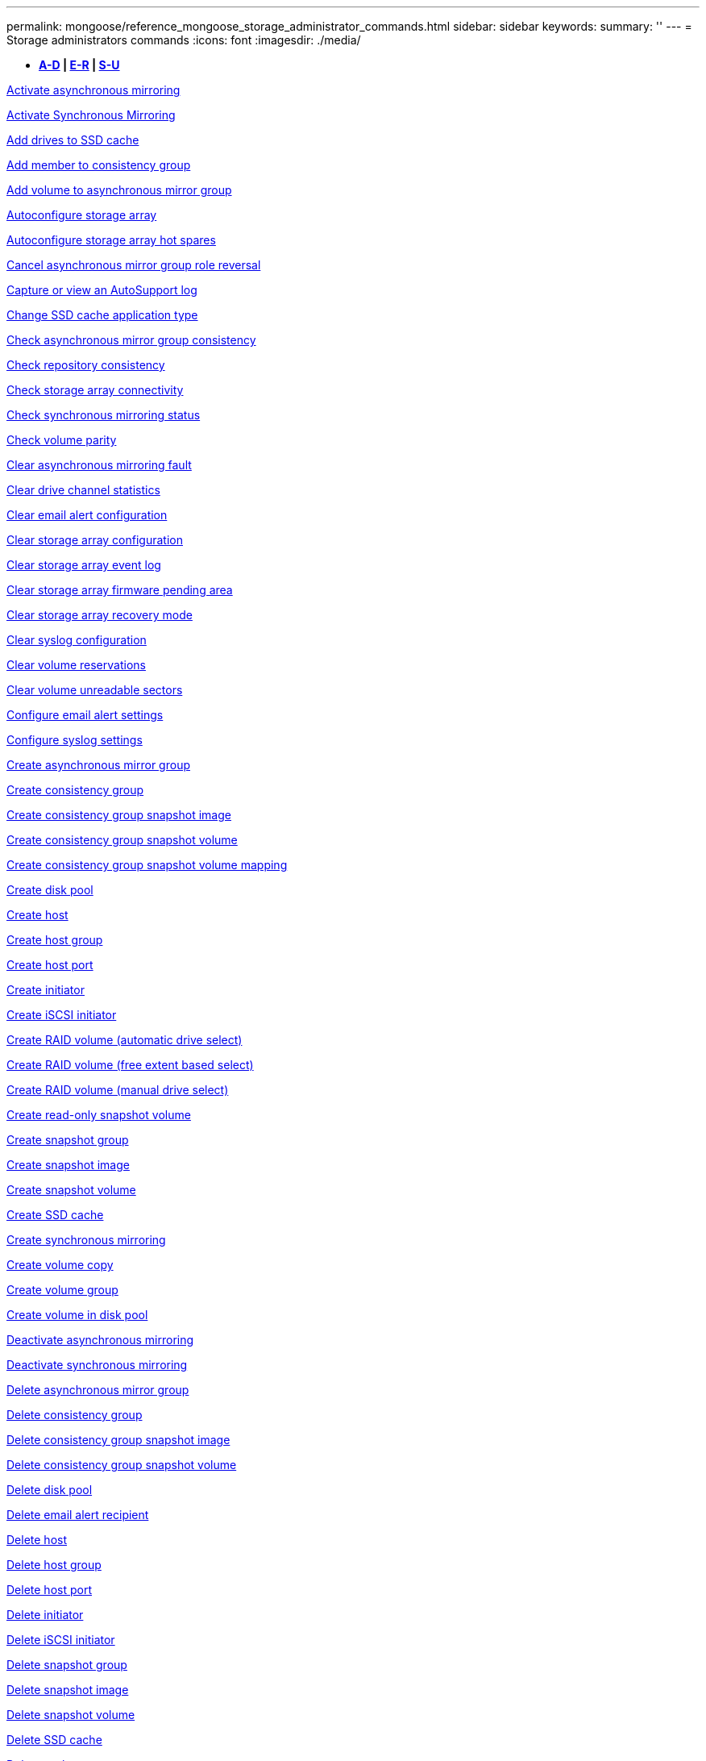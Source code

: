 ---
permalink: mongoose/reference_mongoose_storage_administrator_commands.html
sidebar: sidebar
keywords: 
summary: ''
---
= Storage administrators commands
:icons: font
:imagesdir: ./media/

[.lead]
* *<<GUID-3AEE442D-5ED4-4D6E-8070-1BC0F0190ED2,A-D>> | <<SECTION_0AC7272460E74CBF89DB78327F7C38DC,E-R>> | <<SECTION_4F1731DFB1B64D06BB8D01E6308BEF07,S-U>>*

xref:../wombat/reference_wombat_activate_storagearray_feature.adoc[Activate asynchronous mirroring]

xref:../wombat/reference_wombat_activate_storagearray_feature.adoc[Activate Synchronous Mirroring]

xref:../wombat/reference_wombat_set_ssdcache.adoc[Add drives to SSD cache]

xref:../wombat/reference_wombat_set_consistencygroup_addcgmembervolume.adoc[Add member to consistency group]

xref:../wombat/reference_wombat_add_volume_asyncmirrorgroup.adoc[Add volume to asynchronous mirror group]

xref:../wombat/reference_wombat_autoconfigure_storagearray.adoc[Autoconfigure storage array]

xref:../wombat/reference_wombat_autoconfigure_storagearray_hotspares.adoc[Autoconfigure storage array hot spares]

xref:../wombat/reference_wombat_stop_asyncmirrorgroup_rolechange.adoc[Cancel asynchronous mirror group role reversal]

xref:../wombat/reference_wombat_smcli_autosupportlog.adoc[Capture or view an AutoSupport log]

xref:../wombat/reference_wombat_set_ssdcache.adoc[Change SSD cache application type]

xref:../wombat/reference_wombat_check_asyncmirrorgroup_repositoryconsistency.adoc[Check asynchronous mirror group consistency]

xref:../wombat/reference_wombat_check_repositoryconsistency.adoc[Check repository consistency]

xref:../wombat/reference_wombat_check_storagearray_connectivity.adoc[Check storage array connectivity]

xref:../wombat/reference_wombat_check_syncmirror.adoc[Check synchronous mirroring status]

xref:../wombat/reference_wombat_check_volume_parity.adoc[Check volume parity]

xref:../wombat/reference_wombat_clear_asyncmirrorfault.adoc[Clear asynchronous mirroring fault]

xref:../wombat/reference_wombat_clear_alldrivechannels_stats.adoc[Clear drive channel statistics]

xref:../wombat/reference_wombat_clear_emailalert_configuration.adoc[Clear email alert configuration]

xref:../wombat/reference_wombat_clear_storagearray_configuration.adoc[Clear storage array configuration]

xref:../wombat/reference_wombat_clear_storagearray_eventlog.adoc[Clear storage array event log]

xref:../wombat/reference_wombat_clear_storagearray_firmwarependingarea.adoc[Clear storage array firmware pending area]

xref:../wombat/reference_wombat_clear_storagearray_recoverymode.adoc[Clear storage array recovery mode]

xref:../wombat/reference_wombat_clear_syslog_configuration.adoc[Clear syslog configuration]

xref:../wombat/reference_wombat_clear_volume_reservations.adoc[Clear volume reservations]

xref:../wombat/reference_wombat_clear_volume_unreadablesectors.adoc[Clear volume unreadable sectors]

xref:../wombat/reference_wombat_set_emailalert.adoc[Configure email alert settings]

xref:../wombat/reference_wombat_set_syslog.adoc[Configure syslog settings]

xref:../wombat/reference_wombat_create_asyncmirrorgroup.adoc[Create asynchronous mirror group]

xref:../wombat/reference_wombat_create_consistencygroup.adoc[Create consistency group]

xref:../wombat/reference_wombat_create_cgsnapimage_consistencygroup.adoc[Create consistency group snapshot image]

xref:../wombat/reference_wombat_create_cgsnapvolume.adoc[Create consistency group snapshot volume]

xref:../wombat/reference_wombat_create_mapping_cgsnapvolume.adoc[Create consistency group snapshot volume mapping]

xref:../wombat/reference_wombat_create_diskpool.adoc[Create disk pool]

xref:../wombat/reference_wombat_create_host.adoc[Create host]

xref:../wombat/reference_wombat_create_hostgroup.adoc[Create host group]

xref:../wombat/reference_wombat_create_hostport.adoc[Create host port]

xref:../wombat/reference_wombat_create_initiator.adoc[Create initiator]

xref:../wombat/reference_wombat_create_iscsiinitiator.adoc[Create iSCSI initiator]

xref:../wombat/reference_wombat_create_volume.adoc[Create RAID volume (automatic drive select)]

xref:../wombat/reference_wombat_create_volume.adoc[Create RAID volume (free extent based select)]

xref:../wombat/reference_wombat_create_volume.adoc[Create RAID volume (manual drive select)]

xref:../wombat/reference_wombat_create_snapvolume.adoc[Create read-only snapshot volume]

xref:../wombat/reference_wombat_create_snapgroup.adoc[Create snapshot group]

xref:../wombat/reference_wombat_create_snapimage.adoc[Create snapshot image]

xref:../wombat/reference_wombat_create_snapvolume.adoc[Create snapshot volume]

xref:../wombat/reference_wombat_create_ssdcache.adoc[Create SSD cache]

xref:../wombat/reference_wombat_create_syncmirror.adoc[Create synchronous mirroring]

xref:../wombat/reference_wombat_create_volumecopy.adoc[Create volume copy]

xref:../wombat/reference_wombat_create_volumegroup.adoc[Create volume group]

xref:../wombat/reference_wombat_create_volume_diskpool.adoc[Create volume in disk pool]

xref:../wombat/reference_wombat_deactivate_storagearray.adoc[Deactivate asynchronous mirroring]

xref:../wombat/reference_wombat_deactivate_storagearray_feature.adoc[Deactivate synchronous mirroring]

xref:../wombat/reference_wombat_delete_asyncmirrorgroup.adoc[Delete asynchronous mirror group]

xref:../wombat/reference_wombat_delete_consistencygroup.adoc[Delete consistency group]

xref:../wombat/reference_wombat_delete_cgsnapimage_consistencygroup.adoc[Delete consistency group snapshot image]

xref:../wombat/reference_wombat_delete_sgsnapvolume.adoc[Delete consistency group snapshot volume]

xref:../wombat/reference_wombat_delete_diskpool.adoc[Delete disk pool]

xref:../wombat/reference_wombat_delete_emailalert.adoc[Delete email alert recipient]

xref:../wombat/reference_wombat_delete_host.adoc[Delete host]

xref:../wombat/reference_wombat_delete_hostgroup.adoc[Delete host group]

xref:../wombat/reference_wombat_delete_hostport.adoc[Delete host port]

xref:../wombat/reference_wombat_delete_initiator.adoc[Delete initiator]

xref:../wombat/reference_wombat_delete_iscsiinitiator.adoc[Delete iSCSI initiator]

xref:../wombat/reference_wombat_delete_snapgroup.adoc[Delete snapshot group]

xref:../wombat/reference_wombat_delete_snapimage.adoc[Delete snapshot image]

xref:../wombat/reference_wombat_delete_snapvolume.adoc[Delete snapshot volume]

xref:../wombat/reference_wombat_delete_ssdcache.adoc[Delete SSD cache]

xref:../wombat/reference_wombat_delete_syslog.adoc[Delete syslog server]

xref:../wombat/reference_wombat_delete_volume.adoc[Delete volume]

xref:../wombat/reference_wombat_delete_volume.adoc[Delete volume from disk pool]

xref:../wombat/reference_wombat_delete_volumegroup.adoc[Delete volume group]

xref:../wombat/reference_wombat_diagnose_controller.adoc[Diagnose controller]

xref:../wombat/reference_wombat_diagnose_controller.adoc[Diagnose controller]

xref:../wombat/reference_wombat_diagnose_controller_iscsihostport.adoc[Diagnose controller iSCSI host cable]

xref:../wombat/reference_wombat_diagnose_syncmirror.adoc[Diagnose synchronous mirroring]

xref:../wombat/reference_wombat_disable_storagearray.adoc[Disable storage array feature]

xref:../wombat/reference_wombat_smcli_autosupportschedule_show.adoc[Display AutoSupport message collection schedule]

xref:../wombat/reference_wombat_smcli_autosupportconfig_show.adoc[Display AutoSupport bundle collection settings]

xref:../wombat/reference_wombat_show_storagearray_usersession.adoc[Display storage array user session]

xref:../wombat/reference_wombat_download_drive_firmware.adoc[Download drive firmware]

xref:../wombat/reference_wombat_download_tray_firmware_file.adoc[Download environmental card firmware]

xref:../wombat/reference_wombat_download_storagearray_drivefirmware_file.adoc[Download storage array drive firmware]

xref:../wombat/reference_wombat_download_storagearray_firmware.adoc[Download storage array firmware/NVSRAM]

xref:../wombat/reference_wombat_download_storagearray_nvsram.adoc[Download storage array NVSRAM]

xref:../wombat/reference_wombat_download_tray_configurationsettings.adoc[Download tray configuration settings]

xref:../wombat/reference_wombat_enable_controller_datatransfer.adoc[Enable controller data transfer]

xref:../wombat/reference_wombat_enable_diskpool_security.adoc[Enable disk pool security]

xref:../wombat/reference_wombat_set_storagearray_odxenabled.adoc[Enable or disable ODX]

xref:../wombat/reference_wombat_smcli_enable_autosupportfeature.adoc[Enable or disable AutoSupport at the EMW management domain level...]

xref:../wombat/reference_wombat_enable_or_disable_autosupport_individual_arrays.adoc[Enable or disable AutoSupport (all individual arrays)]

xref:../wombat/reference_wombat_set_storagearray_autosupportmaintenancewindow.adoc[Enable or disable AutoSupport maintenance window (for individual E2800 or E5700 arrays)]

xref:../wombat/reference_wombat_smcli_enable_disable_autosupportondemand.adoc[Enable or disable the AutoSupport OnDemand feature at the EMW...]

xref:../wombat/reference_wombat_set_storagearray_autosupportondemand.adoc[Enable or disable the AutoSupport OnDemand feature (for individual E2800 or E5700 arrays)]

xref:../wombat/reference_wombat_smcli_enable_disable_autosupportremotediag.adoc[Enable or disable the AutoSupport OnDemand Remote Diagnostics feature at...]

xref:../wombat/reference_wombat_set_storagearray_autosupportremotediag.adoc[Enable or disable the AutoSupport Remote Diagnostics feature (for individual E2800 or E5700 arrays)]

xref:../wombat/reference_wombat_set_storagearray_hostconnectivityreporting.adoc[Enable or disable host connectivity reporting]

xref:../wombat/reference_wombat_set_storagearray_vaaienabled.adoc[Enable or disable VAAI]

xref:../wombat/reference_wombat_enable_storagearray_feature_file.adoc[Enable storage array feature]

xref:../wombat/reference_wombat_enable_volumegroup_security.adoc[Enable volume group security]

xref:../wombat/reference_wombat_establish_asyncmirror_volume.adoc[Establish asynchronous mirrored pair]

xref:../wombat/reference_wombat_start_increasevolumecapacity_volume.adoc[Increase capacity of volume in disk pool or volume group...]

xref:../wombat/reference_wombat_start_volume_initialize.adoc[Initialize thin volume]

xref:../wombat/reference_wombat_recopy_volumecopy_target.adoc[Recopy volume copy]

xref:../wombat/reference_wombat_recover_disabled_driveports.adoc[Recover disabled drive ports]

xref:../wombat/reference_wombat_recover_volume.adoc[Recover RAID volume]

xref:../wombat/reference_wombat_recover_sasport_miswire.adoc[Recover SAS port mis-wire]

xref:../wombat/reference_wombat_recreate_storagearray_mirrorrepository.adoc[Re-create synchronous mirroring repository volume]

xref:../wombat/reference_wombat_set_diskpool.adoc[Reduce disk pool capacity]

xref:../wombat/reference_wombat_create_snmpcommunity.adoc[Register SNMP community]

xref:../wombat/reference_wombat_create_snmptrapdestination.adoc[Register SNMP trap destination]

xref:../wombat/reference_wombat_set_ssdcache.adoc[Remove drives from SSD cache]

xref:../wombat/reference_wombat_remove_asyncmirrorgroup.adoc[Remove incomplete asynchronous mirrored pair from asynchronous mirror group]

xref:../wombat/reference_wombat_set_consistencygroup.adoc[Remove member volume from consistency group]

xref:../wombat/reference_wombat_remove_syncmirror.adoc[Remove synchronous mirroring]

xref:../wombat/reference_wombat_remove_volumecopy_target.adoc[Remove volume copy]

xref:../wombat/reference_wombat_remove_volume_asyncmirrorgroup.adoc[Remove volume from asynchronous mirror group]

xref:../wombat/reference_wombat_remove_lunmapping.adoc[Remove volume LUN mapping]

xref:../wombat/reference_wombat_set_snapvolume.adoc[Rename snapshot volume]

xref:../wombat/reference_wombat_set_ssdcache.adoc[Rename SSD cache]

xref:../wombat/reference_wombat_repair_volume_parity.adoc[Repair volume parity]

xref:../wombat/reference_wombat_replace_drive_replacementdrive.adoc[Replace drive]

xref:../wombat/reference_wombat_reset_storagearray_arvmstats_asyncmirrorgroup.adoc[Reset asynchronous mirror group statistics]

xref:../wombat/reference_wombat_smcli_autosupportschedule_reset.adoc[Reset AutoSupport message collection schedule]

xref:../wombat/reference_wombat_reset_storagearray_autosupport_schedule.adoc[Reset AutoSupport message collection schedule (for individual E2800 or E5700 arrays)]

xref:../wombat/reference_wombat_reset_controller.adoc[Reset controller]

xref:../wombat/reference_wombat_reset_drive.adoc[Reset drive]

xref:../wombat/reference_wombat_reset_iscsiipaddress.adoc[Reset iSCSI IP address]

xref:../wombat/reference_wombat_reset_storagearray_diagnosticdata.adoc[Reset storage array diagnostic data]

xref:../wombat/reference_wombat_reset_storagearray_hostportstatisticsbaseline.adoc[Reset storage array host port statistics baseline]

xref:../wombat/reference_wombat_reset_storagearray_ibstatsbaseline.adoc[Reset storage array InfiniBand statistics baseline]

xref:../wombat/reference_wombat_reset_storagearray_iscsistatsbaseline.adoc[Reset storage array iSCSI baseline]

xref:../wombat/reference_wombat_reset_storagearray_iserstatsbaseline.adoc[Reset storage array iSER baseline]

xref:../wombat/reference_wombat_reset_storagearray_rlsbaseline.adoc[Reset storage array RLS baseline]

xref:../wombat/reference_wombat_reset_storagearray_sasphybaseline.adoc[Reset storage array SAS PHY baseline]

xref:../wombat/reference_wombat_reset_storagearray_socbaseline.adoc[Reset storage array SOC baseline]

xref:../wombat/reference_wombat_reset_storagearray_volumedistribution.adoc[Reset storage array volume distribution]

xref:../wombat/reference_wombat_resume_asyncmirrorgroup.adoc[Resume asynchronous mirror group]

xref:../wombat/reference_wombat_resume_cgsnapvolume.adoc[Resume consistency group snapshot volume]

xref:../wombat/reference_wombat_resume_snapimage_rollback.adoc[Resume snapshot image rollback]

xref:../wombat/reference_wombat_resume_snapvolume.adoc[Resume snapshot volume]

xref:../wombat/reference_wombat_resume_ssdcache.adoc[Resume SSD cache]

xref:../wombat/reference_wombat_resume_syncmirror.adoc[Resume synchronous mirroring]

xref:../wombat/reference_wombat_save_storagearray_autosupport_log.adoc[Retrieve an AutoSupport log (for individual E2800 or E5700 arrays)]

xref:../wombat/reference_wombat_revive_drive.adoc[Revive drive]

xref:../wombat/reference_wombat_revive_snapgroup.adoc[Revive snapshot group]

xref:../wombat/reference_wombat_revive_snapvolume.adoc[Revive snapshot volume]

xref:../wombat/reference_wombat_revive_volumegroup.adoc[Revive volume group]

xref:../wombat/reference_wombat_save_storagearray_arvmstats_asyncmirrorgroup.adoc[Save asynchronous mirror group statistics]

xref:../wombat/reference_wombat_save_controller_nvsram_file.adoc[Save controller NVSRAM]

xref:../wombat/reference_wombat_save_drivechannel_faultdiagnostics_file.adoc[Save drive channel fault isolation diagnostic status]

xref:../wombat/reference_wombat_save_alldrives_logfile.adoc[Save drive log]

xref:../wombat/reference_wombat_save_ioclog.adoc[Save input output controller (IOC) dump]

xref:../wombat/reference_wombat_save_storagearray_autoloadbalancestatistics_file.adoc[Save auto-load balancing statistics]

xref:../wombat/reference_wombat_save_storagearray_configuration.adoc[Save storage array configuration]

xref:../wombat/reference_wombat_save_storagearray_controllerhealthimage.adoc[Save storage array controller health image]

xref:../wombat/reference_wombat_save_storage_array_diagnostic_data.adoc[Save storage array diagnostic data]

xref:../wombat/reference_wombat_save_storagearray_warningevents.adoc[Save storage array events]

xref:../wombat/reference_wombat_save_storagearray_firmwareinventory.adoc[Save storage array firmware inventory]

xref:../wombat/reference_wombat_save_storagearray_hostportstatistics.adoc[Save storage array host port statistics]

xref:../wombat/reference_wombat_save_storagearray_ibstats.adoc[Save storage array InfiniBand statistics]

xref:../wombat/reference_wombat_save_storagearray_iscsistatistics.adoc[Save storage array iSCSI statistics]

xref:../wombat/reference_wombat_save_storagearray_iserstatistics.adoc[Save storage array iSER statistics]

xref:../wombat/reference_wombat_save_storagearray_loginbanner.adoc[Save storage array login banner]

xref:../wombat/reference_wombat_save_storagearray_performancestats.adoc[Save storage array performance statistics]

xref:../wombat/reference_wombat_save_storagearray_rlscounts.adoc[Save storage array RLS counts]

xref:../wombat/reference_wombat_save_storagearray_sasphycounts.adoc[Save storage array SAS PHY counts]

xref:../wombat/reference_wombat_save_storagearray_soccounts.adoc[Save storage array SOC counts]

xref:../wombat/reference_wombat_save_storagearray_statecapture.adoc[Save storage array state capture]

xref:../wombat/reference_wombat_save_storagearray_supportdata.adoc[Save storage array support data]

xref:../wombat/reference_wombat_save_alltrays_logfile.adoc[Save tray log]

xref:../wombat/reference_wombat_smcli_supportbundle_schedule.adoc[Schedule automatic support bundle collection configuration]

xref:../wombat/reference_wombat_set_asyncmirrorgroup.adoc[Set asynchronous mirror group]

xref:../wombat/reference_wombat_set_storagearray_autosupport_schedule.adoc[Set AutoSupport message collection schedule (for individual E2800 or E5700 arrays)]

xref:../wombat/reference_wombat_set_consistencygroup.adoc[Set consistency group attributes]

xref:../wombat/reference_wombat_set_cgsnapvolume.adoc[Set consistency group snapshot volume]

xref:../wombat/reference_wombat_set_controller.adoc[Set controller]

xref:../wombat/reference_wombat_set_controller_dnsservers.adoc[Set controller DNS settings]

xref:../wombat/reference_wombat_set_controller_hostport.adoc[Set controller host port properties]

xref:../wombat/reference_wombat_set_controller_ntpservers.adoc[Set controller NTP settings]

xref:../wombat/reference_wombat_set_controller.adoc[Set controller service action allowed indicator]

xref:../wombat/reference_wombat_set_diskpool.adoc[Set disk pool]

xref:../wombat/reference_wombat_set_diskpool.adoc[Set disk pool (modify disk pool)]

xref:../wombat/reference_wombat_set_tray_drawer.adoc[Set drawer service action allowed indicator]

xref:../wombat/reference_wombat_set_drivechannel.adoc[Set drive channel status]

xref:../wombat/reference_wombat_set_drive_hotspare.adoc[Set drive hot spare]

xref:../wombat/reference_wombat_set_drive_serviceallowedindicator.adoc[Set drive service action allowed indicator]

xref:../wombat/reference_wombat_set_drive_operationalstate.adoc[Set drive state]

xref:../wombat/reference_wombat_set_event_alert.adoc[Set event alert filtering]

xref:../wombat/reference_wombat_set_drive_securityid.adoc[Set FIPS drive security identifier]

xref:../wombat/reference_wombat_set_drive_nativestate.adoc[Set foreign drive to native]

xref:../wombat/reference_wombat_set_host.adoc[Set host]

xref:../wombat/reference_wombat_set_hostchannel.adoc[Set host channel]

xref:../wombat/reference_wombat_set_hostgroup.adoc[Set host group]

xref:../wombat/reference_wombat_set_hostport.adoc[Set host port]

xref:../wombat/reference_wombat_set_initiator.adoc[Set initiator]

xref:../wombat/reference_wombat_set_iscsiinitiator.adoc[Set iSCSI initiator]

xref:../wombat/reference_wombat_set_iscsitarget.adoc[Set iSCSI target properties]

xref:../wombat/reference_wombat_set_isertarget.adoc[Set iSER target]

xref:../wombat/reference_wombat_set_snapvolume_converttoreadwrite.adoc[Set read-only snapshot volume to read/write volume]

xref:../wombat/reference_wombat_set_session_erroraction.adoc[Set session]

xref:../wombat/reference_wombat_set_snapgroup.adoc[Set snapshot group attributes]

xref:../wombat/reference_wombat_set_snapgroup_mediascanenabled.adoc[Set snapshot group media scan]

xref:../wombat/reference_wombat_set_snapgroup_increase_decreaserepositorycapacity.adoc[Set snapshot group repository volume capacity]

xref:../wombat/reference_wombat_set_snapgroup_enableschedule.adoc[Set snapshot group schedule]

xref:../wombat/reference_wombat_set_snapvolume_mediascanenabled.adoc[Set snapshot volume media scan]

xref:../wombat/reference_wombat_set_snapvolume_increase_decreaserepositorycapacity.adoc[Set snapshot volume repository volume capacity]

xref:../wombat/reference_wombat_set_volume_ssdcacheenabled.adoc[Set SSD cache for a volume]

xref:../wombat/reference_wombat_set_storagearray.adoc[Set storage array]

xref:../wombat/reference_wombat_set_storagearray_controllerhealthimageallowoverwrite.adoc[Set storage array controller health image allow overwrite]

xref:../wombat/reference_wombat_set_storagearray_autoloadbalancingenable.adoc[Set storage array to enable or disable Automatic Load Balancing...]

xref:../wombat/reference_wombat_set_storagearray_cachemirrordataassurancecheckenable.adoc[Set storage array to enable or disable cache mirror data]

xref:../wombat/reference_wombat_set_storagearray_icmppingresponse.adoc[Set storage array ICMP response]

xref:../wombat/reference_wombat_set_storagearray_isnsregistration.adoc[Set storage array iSNS registration]

xref:../wombat/reference_wombat_set_storagearray_isnsipv4configurationmethod.adoc[Set storage array iSNS server IPv4 address]

xref:../wombat/reference_wombat_set_storagearray_isnsipv6address.adoc[Set storage array iSNS server IPv6 address]

xref:../wombat/reference_wombat_set_storagearray_isnslisteningport.adoc[Set storage array iSNS server listening port]

xref:../wombat/reference_wombat_set_storagearray_isnsserverrefresh.adoc[Set storage array iSNS server refresh]

xref:../wombat/reference_wombat_set_storagearray_learncycledate_controller.adoc[Set storage array controller battery learn cycle]

xref:../wombat/reference_wombat_set_storagearray_localusername.adoc[Set storage array local user password or SYMbol password]

xref:../wombat/reference_wombat_set_storagearray_passwordlength.adoc[Set storage array password length]

xref:../wombat/reference_wombat_set_storagearray_pqvalidateonreconstruct.adoc[Set storage array PQ validation on reconstruct]

xref:../wombat/reference_wombat_set_storagearray_redundancymode.adoc[Set storage array redundancy mode]

xref:../wombat/reference_wombat_set_storagearray_time.adoc[Set storage array time]

xref:../wombat/reference_wombat_set_storagearray_traypositions.adoc[Set storage array tray positions]

xref:../wombat/reference_wombat_set_storagearray_unnameddiscoverysession.adoc[Set storage array unnamed discovery session]

xref:../wombat/reference_wombat_set_syncmirror.adoc[Set synchronous mirroring]

xref:../wombat/reference_wombat_set_target.adoc[Set target properties]

xref:../wombat/reference_wombat_set_volume.adoc[Set thin volume attributes]

xref:../wombat/reference_wombat_set_tray.adoc[Set tray identification]

xref:../wombat/reference_wombat_set_tray_serviceallowedindicator.adoc[Set tray service action allowed indicator]

xref:../wombat/reference_wombat_set_volumes.adoc[Set volume attributes for a volume in a disk pool...]

xref:../wombat/reference_wombat_set_volume.adoc[Set volume attributes for a volume in a volume group...]

xref:../wombat/reference_wombat_set_volumecopy_target.adoc[Set volume copy]

xref:../wombat/reference_wombat_set_volumegroup.adoc[Set volume group]

xref:../wombat/reference_wombat_set_volumegroup_forcedstate.adoc[Set volume group forced state]

xref:../wombat/reference_wombat_set_volume_logicalunitnumber.adoc[Set volume mapping]

xref:../wombat/reference_wombat_show_asyncmirrorgroup_summary.adoc[Show asynchronous mirror groups]

xref:../wombat/reference_wombat_show_asyncmirrorgroup_synchronizationprogress.adoc[Show asynchronous mirror group synchronization progress]

xref:../wombat/reference_wombat_show_storagearray_autosupport.adoc[Show AutoSupport configuration (for E2800 or E5700 storage arrays)]

xref:../wombat/reference_wombat_show_blockedeventalertlist.adoc[Show blocked events]

xref:../wombat/reference_wombat_show_consistencygroup.adoc[Show consistency group]

xref:../wombat/reference_wombat_show_cgsnapimage.adoc[Show consistency group snapshot image]

xref:../wombat/reference_wombat_show_controller.adoc[Show controller]

xref:../wombat/reference_wombat_show_controller_nvsram.adoc[Show controller NVSRAM]

xref:../wombat/reference_wombat_show_iscsisessions.adoc[Show current iSCSI sessions]

xref:../wombat/reference_wombat_show_diskpool.adoc[Show disk pool]

xref:../wombat/reference_wombat_show_alldrives.adoc[Show drive]

xref:../wombat/reference_wombat_show_drivechannel_stats.adoc[Show drive channel statistics]

xref:../wombat/reference_wombat_show_alldrives_downloadprogress.adoc[Show drive download progress]

xref:../wombat/reference_wombat_show_alldrives_performancestats.adoc[Show drive performance statistics]

xref:../wombat/reference_wombat_show_emailalert_summary.adoc[Show email alert configuration]

xref:../wombat/reference_wombat_show_allhostports.adoc[Show host ports]

xref:../wombat/reference_wombat_show_replaceabledrives.adoc[Show replaceable drives]

xref:../wombat/reference_wombat_show_snapgroup.adoc[Show snapshot group]

xref:../wombat/reference_wombat_show_snapimage.adoc[Show snapshot image]

xref:../wombat/reference_wombat_show_snapvolume.adoc[Show snapshot volumes]

xref:../wombat/reference_wombat_show_allsnmpcommunities.adoc[Show SNMP communities]

xref:../wombat/reference_wombat_show_snmpsystemvariables.adoc[Show SNMP MIB II system group variables]

xref:../wombat/reference_wombat_show_ssdcache.adoc[Show SSD cache]

xref:../wombat/reference_wombat_show_ssdcache.adoc[Show SSD cache statistics]

xref:../wombat/reference_wombat_show_storagearray.adoc[Show storage array]

xref:../wombat/reference_wombat_show_storagearray_autoconfiguration.adoc[Show storage array auto configuration]

xref:../wombat/reference_wombat_show_storagearray_cachemirrordataassurancecheckenable.adoc[Show storage array cache mirror data assurance check enable]

xref:../wombat/reference_wombat_show_storagearray_controllerhealthimage.adoc[Show storage array controller health image]

xref:../wombat/reference_wombat_show_storagearray_dbmdatabase.adoc[Show storage array DBM database]

xref:../wombat/reference_wombat_show_storagearray_hostconnectivityreporting.adoc[Show storage array host connectivity reporting]

xref:../wombat/reference_wombat_show_storagearray_hosttopology.adoc[Show storage array host topology]

xref:../wombat/reference_wombat_show_storagearray_lunmappings.adoc[Show storage array LUN mappings]

xref:../wombat/reference_wombat_show_storagearray_iscsinegotiationdefaults.adoc[Show storage array negotiation defaults]

xref:../wombat/reference_wombat_show_storagearray_odxsetting.adoc[Show storage array ODX setting]

xref:../wombat/reference_wombat_show_storagearray_powerinfo.adoc[Show storage array power information]

xref:../wombat/reference_wombat_show_storagearray_unconfigurediscsiinitiators.adoc[Show storage array unconfigured iSCSI initiators]

xref:../wombat/reference_wombat_show_storagearray_unreadablesectors.adoc[Show storage array unreadable sectors]

xref:../wombat/reference_wombat_show_textstring.adoc[Show string]

xref:../wombat/reference_wombat_show_syncmirror_candidates.adoc[Show synchronous mirroring volume candidates]

xref:../wombat/reference_wombat_show_syncmirror_synchronizationprogress.adoc[Show synchronous mirroring volume synchronization progress]

xref:../wombat/reference_wombat_show_syslog_summary.adoc[Show syslog configuration]

xref:../wombat/reference_wombat_show_volume.adoc[Show thin volume]

xref:../wombat/reference_wombat_show_storagearray_unconfiguredinitiators.adoc[Show unconfigured initiators]

xref:../wombat/reference_wombat_show_volume_summary.adoc[Show volume]

xref:../wombat/reference_wombat_show_volume_actionprogress.adoc[Show volume action progress]

xref:../wombat/reference_wombat_show_volumecopy.adoc[Show volume copy]

xref:../wombat/reference_wombat_show_volumecopy_sourcecandidates.adoc[Show volume copy source candidates]

xref:../wombat/reference_wombat_show_volumecopy_source_targetcandidates.adoc[Show volume copy target candidates]

xref:../wombat/reference_wombat_show_volumegroup.adoc[Show volume group]

xref:../wombat/reference_wombat_show_volumegroup_exportdependencies.adoc[Show volume group export dependencies]

xref:../wombat/reference_wombat_show_volumegroup_importdependencies.adoc[Show volume group import dependencies]

xref:../wombat/reference_wombat_show_volume_performancestats.adoc[Show volume performance statistics]

xref:../wombat/reference_wombat_show_volume_reservations.adoc[Show volume reservations]

xref:../wombat/reference_wombat_smcli_autosupportconfig.adoc[Specify the AutoSupport delivery method]

xref:../wombat/reference_wombat_start_asyncmirrorgroup_synchronize.adoc[Start asynchronous mirroring synchronization]

xref:../wombat/reference_wombat_smcli_autosupportconfig.adoc[Specify the AutoSupport delivery method]

xref:../wombat/reference_wombat_set_storagearray_autosupport_deliverymethod.adoc[Specify the Email (SMTP) delivery method (for individual E2800 or E5700 arrays)]

xref:../wombat/reference_wombat_set_storagearray_autosupport_deliverymethod.adoc[Specify AutoSupport HTTP(S) delivery method (for individual E2800 or E5700 arrays)]

xref:../wombat/reference_wombat_start_cgsnapimage_rollback.adoc[Start consistency group snapshot rollback]

xref:../wombat/reference_wombat_start_controller.adoc[Start controller trace]

xref:../wombat/reference_wombat_start_diskpool_locate.adoc[Start disk pool locate]

xref:../wombat/reference_wombat_start_drivechannel_faultdiagnostics.adoc[Start drive channel fault isolation diagnostics]

xref:../wombat/reference_wombat_start_drivechannel_locate.adoc[Start drive channel locate]

xref:../wombat/reference_wombat_start_drive_initialize.adoc[Start drive initialize]

xref:../wombat/reference_wombat_start_drive_locate.adoc[Start drive locate]

xref:../wombat/reference_wombat_start_drive_reconstruct.adoc[Start drive reconstruction]

xref:../wombat/reference_wombat_start_ioclog.adoc[Start input output controller (IOC) dump]

xref:../wombat/reference_wombat_start_controller_iscsihostport_dhcprefresh.adoc[Start iSCSI DHCP refresh]

xref:../wombat/reference_wombat_start_secureerase_drive.adoc[Start FDE secure drive erase]

xref:../wombat/reference_wombat_start_snapimage_rollback.adoc[Start snapshot image rollback]

xref:../wombat/reference_wombat_start_ssdcache_locate.adoc[Start SSD cache locate]

xref:../wombat/reference_wombat_start_ssdcache_performancemodeling.adoc[Start SSD cache performance modeling]

xref:../wombat/reference_wombat_start_storagearray_configdbdiagnostic.adoc[Start storage array configuration database diagnostic]

xref:../wombat/reference_wombat_start_storagearray_controllerhealthimage_controller.adoc[Start storage array controller health image]

xref:../wombat/reference_wombat_start_storagearray_isnsserverrefresh.adoc[Start storage array iSNS server refresh]

xref:../wombat/reference_wombat_start_storagearray_locate.adoc[Start storage array locate]

xref:../wombat/reference_wombat_start_syncmirror_primary_synchronize.adoc[Start synchronous mirroring synchronization]

xref:../wombat/reference_wombat_start_tray_locate.adoc[Start tray locate]

xref:../wombat/reference_wombat_start_volumegroup_defragment.adoc[Start volume group defragment]

xref:../wombat/reference_wombat_start_volumegroup_export.adoc[Start volume group export]

xref:../wombat/reference_wombat_start_volumegroup_import.adoc[Start volume group import]

xref:../wombat/reference_wombat_start_volumegroup_locate.adoc[Start volume group locate]

xref:../wombat/reference_wombat_start_volume_initialization.adoc[Start volume initialization]

xref:../wombat/reference_wombat_stop_cgsnapimage_rollback.adoc[Stop consistency group snapshot rollback]

xref:../wombat/reference_wombat_stop_cgsnapvolume.adoc[Stop consistency group snapshot volume]

xref:../wombat/reference_wombat_stop_diskpool_locate.adoc[Stop disk pool locate]

xref:../wombat/reference_wombat_stop_drivechannel_faultdiagnostics.adoc[Stop drive channel fault isolation diagnostics]

xref:../wombat/reference_wombat_stop_drivechannel_locate.adoc[Stop drive channel locate]

xref:../wombat/reference_wombat_stop_drive_locate.adoc[Stop drive locate]

xref:../wombat/reference_wombat_stop_drive_replace.adoc[Stop drive replace]

xref:../wombat/reference_wombat_stop_consistencygroup_pendingsnapimagecreation.adoc[Stop pending snapshot images on consistency group]

xref:../wombat/reference_wombat_stop_pendingsnapimagecreation.adoc[Stop snapshot group pending snapshot images]

xref:../wombat/reference_wombat_stop_snapimage_rollback.adoc[Stop snapshot image rollback]

xref:../wombat/reference_wombat_stop_snapvolume.adoc[Stop snapshot volume]

xref:../wombat/reference_wombat_stop_ssdcache_locate.adoc[Stop SSD cache locate]

xref:../wombat/reference_wombat_stop_ssdcache_performancemodeling.adoc[Stop SSD cache performance modeling]

xref:../wombat/reference_wombat_stop_storagearray_configdbdiagnostic.adoc[Stop storage array configuration database diagnostic]

xref:../wombat/reference_wombat_stop_storagearray_drivefirmwaredownload.adoc[Stop storage array drive firmware download]

xref:../wombat/reference_wombat_stop_storagearray_iscsisession.adoc[Stop storage array iSCSI session]

xref:../wombat/reference_wombat_stop_storagearray_locate.adoc[Stop storage array locate]

xref:../wombat/reference_wombat_stop_tray_locate.adoc[Stop tray locate]

xref:../wombat/reference_wombat_stop_volumecopy_target_source.adoc[Stop volume copy]

xref:../wombat/reference_wombat_stop_volumegroup_locate.adoc[Stop volume group locate]

xref:../wombat/reference_wombat_suspend_asyncmirrorgroup.adoc[Suspend asynchronous mirror group]

xref:../wombat/reference_wombat_suspend_ssdcache.adoc[Suspend SSD cache]

xref:../wombat/reference_wombat_suspend_syncmirror_primaries.adoc[Suspend synchronous mirroring]

xref:../wombat/reference_wombat_smcli_alerttest.adoc[Test alerts]

xref:../wombat/reference_wombat_diagnose_asyncmirrorgroup.adoc[Test asynchronous mirror group connectivity]

xref:../wombat/reference_wombat_smcli_autosupportconfig_test.adoc[Test the AutoSupport configuration]

xref:../wombat/reference_wombat_start_storagearray_autosupport_deliverytest.adoc[Test AutoSupport delivery settings (for individual E2800 or E5700 arrays)]

xref:../wombat/reference_wombat_start_emailalert_test.adoc[Test email alert configuration]

xref:../wombat/reference_wombat_start_snmptrapdestination.adoc[Test SNMP trap destination]

xref:../wombat/reference_wombat_start_syslog_test.adoc[Test syslog configuration]

xref:../wombat/reference_wombat_delete_snmpcommunity.adoc[Unregister SNMP community]

xref:../wombat/reference_wombat_delete_snmptrapdestination.adoc[Unregister SNMP trap destination]

xref:../wombat/reference_wombat_set_snmpcommunity.adoc[Update SNMP community]

xref:../wombat/reference_wombat_set_snmpsystemvariables.adoc[Update SNMP MIB II system group variables]

xref:../wombat/reference_wombat_set_snmptrapdestination_trapreceiverip.adoc[Update SNMP trap destination]
